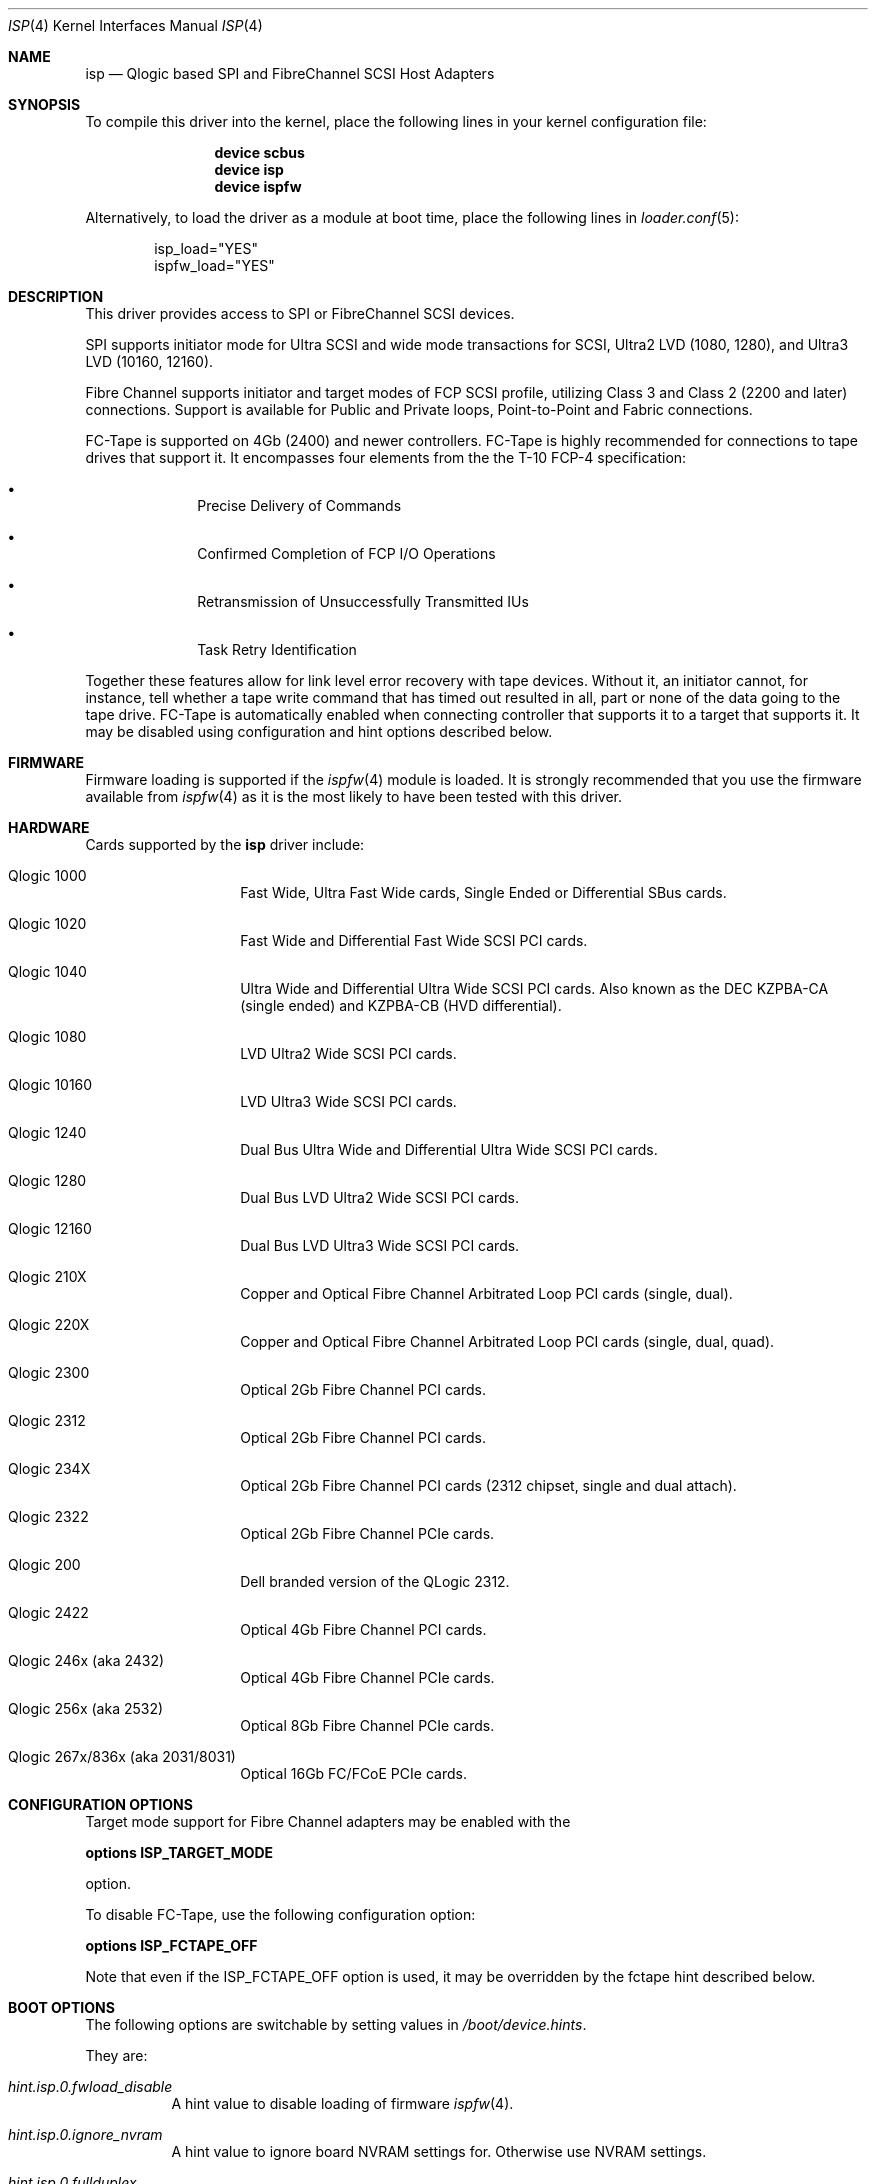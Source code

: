.\" Copyright (c) 2009-2015 Alexander Motin <mav@FreeBSD.org>
.\" Copyright (c) 2006 Marcus Alves Grando
.\" Copyright (c) 1998-2001 Matthew Jacob, for NASA/Ames Research Center
.\"
.\" Redistribution and use in source and binary forms, with or without
.\" modification, are permitted provided that the following conditions
.\" are met:
.\" 1. Redistributions of source code must retain the above copyright
.\"    notice, this list of conditions and the following disclaimer.
.\" 2. Redistributions in binary form must reproduce the above copyright
.\"    notice, this list of conditions and the following disclaimer in the
.\"    documentation and/or other materials provided with the distribution.
.\" 3. The name of the author may not be used to endorse or promote products
.\"    derived from this software without specific prior written permission.
.\"
.\" THIS SOFTWARE IS PROVIDED BY THE AUTHOR ``AS IS'' AND ANY EXPRESS OR
.\" IMPLIED WARRANTIES, INCLUDING, BUT NOT LIMITED TO, THE IMPLIED WARRANTIES
.\" OF MERCHANTABILITY AND FITNESS FOR A PARTICULAR PURPOSE ARE DISCLAIMED.
.\" IN NO EVENT SHALL THE AUTHOR BE LIABLE FOR ANY DIRECT, INDIRECT,
.\" INCIDENTAL, SPECIAL, EXEMPLARY, OR CONSEQUENTIAL DAMAGES (INCLUDING, BUT
.\" NOT LIMITED TO, PROCUREMENT OF SUBSTITUTE GOODS OR SERVICES; LOSS OF USE,
.\" DATA, OR PROFITS; OR BUSINESS INTERRUPTION) HOWEVER CAUSED AND ON ANY
.\" THEORY OF LIABILITY, WHETHER IN CONTRACT, STRICT LIABILITY, OR TORT
.\" (INCLUDING NEGLIGENCE OR OTHERWISE) ARISING IN ANY WAY OUT OF THE USE OF
.\" THIS SOFTWARE, EVEN IF ADVISED OF THE POSSIBILITY OF SUCH DAMAGE.
.\"
.\" $FreeBSD: releng/11.1/share/man/man4/isp.4 310483 2016-12-23 18:25:43Z ken $
.\"
.Dd December 20, 2016
.Dt ISP 4
.Os
.Sh NAME
.Nm isp
.Nd Qlogic based SPI and FibreChannel SCSI Host Adapters
.Sh SYNOPSIS
To compile this driver into the kernel,
place the following lines in your
kernel configuration file:
.Bd -ragged -offset indent
.Cd "device scbus"
.Cd "device isp"
.Cd "device ispfw"
.Ed
.Pp
Alternatively, to load the driver as a
module at boot time, place the following lines in
.Xr loader.conf 5 :
.Bd -literal -offset indent
isp_load="YES"
ispfw_load="YES"
.Ed
.Sh DESCRIPTION
This driver provides access to
.Tn SPI
or
.Tn FibreChannel
SCSI devices.
.Pp
SPI supports initiator mode for Ultra SCSI and wide mode transactions for
.Tn SCSI ,
Ultra2 LVD (1080, 1280), and Ultra3 LVD (10160, 12160).
.Pp
Fibre Channel supports initiator and target modes of FCP SCSI profile,
utilizing Class 3 and Class 2 (2200 and later) connections.
Support is available for Public and Private loops, Point-to-Point
and Fabric connections.
.Pp
FC-Tape is supported on 4Gb (2400) and newer controllers.
FC-Tape is highly recommended for connections to tape drives that support
it.
It encompasses four elements from the the T-10 FCP-4 specification:
.Bl -bullet -offset indent
.It
Precise Delivery of Commands
.It
Confirmed Completion of FCP I/O Operations
.It
Retransmission of Unsuccessfully Transmitted IUs
.It
Task Retry Identification
.El
.Pp
Together these features allow for link level error recovery with tape
devices.
Without it, an initiator cannot, for instance, tell whether a tape write
command that has timed out resulted in all, part or none of the data going to
the tape drive.
FC-Tape is automatically enabled when connecting controller that supports
it to a target that supports it.
It may be disabled using configuration and hint options described below.
.Sh FIRMWARE
Firmware loading is supported if the
.Xr ispfw 4
module is loaded.
It is strongly recommended that you use the firmware available from
.Xr ispfw 4
as it is the most likely to have been tested with this driver.
.Sh HARDWARE
Cards supported by the
.Nm
driver include:
.Bl -tag -width xxxxxx -offset indent
.It Qlogic 1000
Fast Wide, Ultra Fast Wide cards, Single Ended or Differential SBus cards.
.It Qlogic 1020
Fast Wide and Differential Fast Wide SCSI PCI cards.
.It Qlogic 1040
Ultra Wide and Differential Ultra Wide SCSI PCI cards.
Also known as the DEC KZPBA-CA (single ended) and KZPBA-CB (HVD differential).
.It Qlogic 1080
LVD Ultra2 Wide SCSI PCI cards.
.It Qlogic 10160
LVD Ultra3 Wide SCSI PCI cards.
.It Qlogic 1240
Dual Bus Ultra Wide and Differential Ultra Wide SCSI PCI cards.
.It Qlogic 1280
Dual Bus LVD Ultra2 Wide SCSI PCI cards.
.It Qlogic 12160
Dual Bus LVD Ultra3 Wide SCSI PCI cards.
.It Qlogic 210X
Copper and Optical Fibre Channel Arbitrated Loop PCI cards (single, dual).
.It Qlogic 220X
Copper and Optical Fibre Channel Arbitrated Loop PCI cards (single, dual, quad).
.It Qlogic 2300
Optical 2Gb Fibre Channel PCI cards.
.It Qlogic 2312
Optical 2Gb Fibre Channel PCI cards.
.It Qlogic 234X
Optical 2Gb Fibre Channel PCI cards (2312 chipset, single and dual attach).
.It Qlogic 2322
Optical 2Gb Fibre Channel PCIe cards.
.It Qlogic 200
Dell branded version of the QLogic 2312.
.It Qlogic 2422
Optical 4Gb Fibre Channel PCI cards.
.It Qlogic 246x (aka 2432)
Optical 4Gb Fibre Channel PCIe cards.
.It Qlogic 256x (aka 2532)
Optical 8Gb Fibre Channel PCIe cards.
.It Qlogic 267x/836x (aka 2031/8031)
Optical 16Gb FC/FCoE PCIe cards.
.El
.Sh CONFIGURATION OPTIONS
Target mode support for Fibre Channel adapters may be enabled with the
.Pp
.Cd options ISP_TARGET_MODE
.Pp
option.
.Pp
To disable FC-Tape, use the following configuration option:
.Pp
.Cd options ISP_FCTAPE_OFF
.Pp
Note that even if the ISP_FCTAPE_OFF option is used, it may be overridden
by the fctape hint described below.
.Sh BOOT OPTIONS
The following options are switchable by setting values in
.Pa /boot/device.hints .
.Pp
They are:
.Bl -tag -width indent
.It Va hint.isp.0.fwload_disable
A hint value to disable loading of firmware
.Xr ispfw 4 .
.It Va hint.isp.0.ignore_nvram
A hint value to ignore board NVRAM settings for.
Otherwise use NVRAM settings.
.It Va hint.isp.0.fullduplex
A hint value to set full duplex mode.
.It Va hint.isp.0.topology
A hint value to select topology of connection.
Supported values are:
.Pp
.Bl -tag -width ".Li lport-only" -compact
.It Li lport
Prefer loopback and fallback to point to point.
.It Li nport
Prefer point to point and fallback to loopback.
.It Li lport-only
Loopback only.
.It Li nport-only
Point to point only.
.El
.It Va hint.isp.0.portwwn
This should be the full 64 bit World Wide Port Name you would like
to use, overriding the value in NVRAM for the card.
.It Va hint.isp.0.nodewwn
This should be the full 64 bit World Wide Node Name you would like
to use, overriding the value in NVRAM for the card.
.It Va hint.isp.0.iid
A hint to override or set the Initiator ID or Loop ID.
For Fibre Channel
cards in Local Loop topologies it is
.Ar strongly
recommended that you set this value to non-zero.
.It Va hint.isp.0.role
A hint to define default role for isp instance (0 -- none, 1 -- target,
2 -- initiator, 3 -- both).
.It Va hint.isp.0.debug
A hint value for a driver debug level (see the file
.Pa /usr/src/sys/dev/isp/ispvar.h
for the values.
.It Va hint.isp.0.vports
A hint to create specified number of additional virtual ports.
.It Va hint.isp.0.nofctape
Set this to 1 to disable FC-Tape operation on the given isp instance.
.It Va hint.isp.0.fctape
Set this to 1 to enable FC-Tape operation on the given isp instance for
targets that support it.
.El
.Sh SYSCTL OPTIONS
.Bl -tag -width indent
.It Va dev.isp.N.loop_down_limit
This value says how long to wait in seconds after loop has gone down before
giving up and expiring all of the devices that were visible.
The default is 300 seconds (5 minutes).
A separate (nonadjustable) timeout is used when
booting to not stop booting on lack of FC connectivity.
.It Va dev.isp.N.gone_device_time
This value says how long to wait for devices to reappear if they (temporarily)
disappear due to loop or fabric events.
While this timeout is running, I/O
to those devices will simply be held.
.It Va dev.isp.N.wwnn
This is the readonly World Wide Node Name value for this port.
.It Va dev.isp.N.wwpn
This is the readonly World Wide Port Name value for this port.
.El
.Sh SEE ALSO
.Xr da 4 ,
.Xr intro 4 ,
.Xr ispfw 4 ,
.Xr sa 4 ,
.Xr scsi 4 ,
.Xr gmultipath 8
.Sh AUTHORS
The
.Nm
driver was written by
.An Matthew Jacob
originally for NetBSD at NASA/Ames Research Center.
Some later improvement was done by
.An Alexander Motin Aq Mt mav@FreeBSD.org .
.Sh BUGS
The driver currently ignores some NVRAM settings.
.Pp
Fabric support for 2100 cards has been so problematic, and these cards are so
old now that it is just not worth your time to try it.
